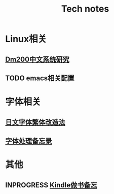 #+TITLE: Tech notes
#+OPTIONS: title:nil \n:t toc:nil num:nil ^:nil

* Linux相关
** [[file:Tech/dm200debian.org][Dm200中文系统研究]]
** TODO emacs相关配置
* 字体相关
** [[file:Tech/%E5%A6%82%E4%BD%95%E6%8A%8A%E4%B8%80%E4%B8%AA%E6%97%A5%E6%96%87%E5%AD%97%E4%BD%93%E6%94%B9%E9%80%A0%E6%88%90%E7%B9%81%E4%BD%93%E4%B8%AD%E6%96%87%E5%AD%97%E4%BD%93.org][日文字体繁体改造法]]
** [[file:Tech/%E5%AD%97%E4%BD%93%E5%A4%84%E7%90%86%E5%A4%87%E5%BF%98%E5%BD%95.org][字体处理备忘录]]
* 其他
** INPROGRESS [[file:Tech/kindle%E5%81%9A%E4%B9%A6%E5%A4%87%E5%BF%98.org][Kindle做书备忘]]
